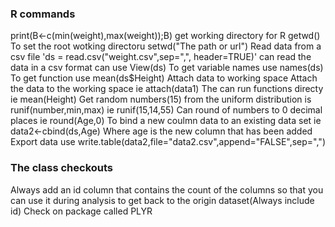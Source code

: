 *** R commands

print(B<-c(min(weight),max(weight));B)
get working directory for R getwd()
To set the root wotking directoru setwd("The path or url")
Read data from a csv file 'ds = read.csv("weight.csv",sep=",", header=TRUE)'
can read the data in a csv format can use View(ds)
To get variable names use names(ds)
To get function use mean(ds$Height)
Attach data to working space 
Attach the data to the working space ie attach(data1)
The can run functions directy ie mean(Height)
Get random numbers(15) from the uniform distribution is runif(number,min,max)
ie runif(15,14,55)
Can round of numbers to 0 decimal places ie round(Age,0)
To bind a new coulmn data to an existing data set 
ie data2<-cbind(ds,Age)
Where age is the new column that has been added
Export data
use write.table(data2,file="data2.csv",append="FALSE",sep=",")

*** The class checkouts
Always add an id column that contains the count of the columns so that you can use it
during analysis to get back to the origin dataset(Always include id)
Check on package called PLYR
